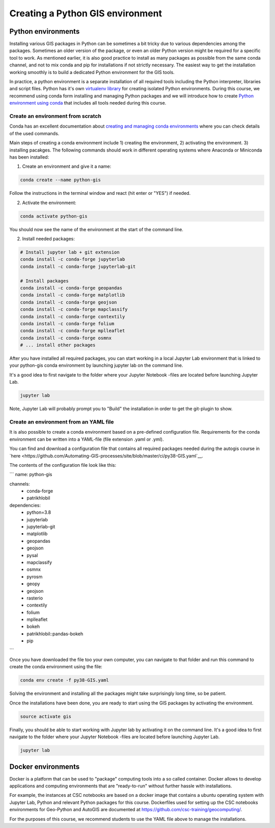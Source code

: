 Creating a Python GIS environment
=================================

Python environments
--------------------

Installing various GIS packages in Python can be sometimes a bit tricky due to various dependencies
among the packages. Sometimes an older version of the package, or even an older Python version might be required for a
specific tool to work. As mentioned earlier, it is also good practice to install as many packages as possible from the same
conda channel, and not to mix conda and pip for installations if not strictly necessary. The easiest way to get the installation working smoothly is to build a dedicated
Python environment for the GIS tools.

In practice, a python environment is a separate installation of all required tools including
the Python interpreter, libraries and script files. Python has it's own `virtualenv library <https://virtualenv.pypa.io/en/latest/>`__
for creating isolated Python environments. During this course, we recommend using conda form installing and managing
Python packages and we will introduce how to create
`Python environment using conda <https://conda.io/docs/user-guide/tasks/manage-environments.html>`_
that includes all tools needed during this course.

Create an environment from scratch
~~~~~~~~~~~~~~~~~~~~~~~~~~~~~~~~~~~

Conda has an excellent documentation about `creating and managing conda environments <https://docs.conda.io/projects/conda/en/latest/user-guide/tasks/manage-environments.html>`__
where you can check details of the used commands.

Main steps of creating a conda environment include 1) creating the environment, 2) activating the environment. 3) installing pacakges.
The following commands should work in different operating systems where Anaconda or Miniconda has been installed:

1. Create an environment and give it a name:

.. code-block::

    conda create --name python-gis

Follow the instructions in the terminal window and react (hit enter or "YES") if needed.

2. Activate the environment:

.. code-block::

    conda activate python-gis

You should now see the name of the environment at the start of the command line.

2. Install needed packages:

.. code-block::

    # Install jupyter lab + git extension
    conda install -c conda-forge jupyterlab
    conda install -c conda-forge jupyterlab-git

    # Install packages
    conda install -c conda-forge geopandas
    conda install -c conda-forge matplotlib
    conda install -c conda-forge geojson
    conda install -c conda-forge mapclassify
    conda install -c conda-forge contextily
    conda install -c conda-forge folium
    conda install -c conda-forge mplleaflet
    conda install -c conda-forge osmnx
    # ... install other packages

After you have installed all required packages, you can start working in a local Jupyter Lab environment that is
linked to your python-gis conda environment by launching jupyter lab on the command line.

It's a good idea to first navigate to the folder where your Jupyter Notebook -files are located before launching Jupyter Lab.


.. code-block::

    jupyter lab

Note, Jupyter Lab will probably prompt you to "Build" the installation in order to get the git-plugin to show.

Create an environment from an YAML file
~~~~~~~~~~~~~~~~~~~~~~~~~~~~~~~~~~~~~~~~~

It is also possible to create a conda environment based on a pre-defined configuration file.
Requirements for the conda environment can be written into a YAML-file (file extension .yaml or .yml).

You can find and download a configuration file that contains all required packages needed during the autogis course
in `here <https://github.com/Automating-GIS-processes/site/blob/master/ci/py38-GIS.yaml`__.

The contents of the configuration file look like this:

```
name: python-gis

channels:
  - conda-forge
  - patrikhlobil

dependencies:
  - python=3.8
  - jupyterlab
  - jupyterlab-git
  - matplotlib
  - geopandas
  - geojson
  - pysal
  - mapclassify
  - osmnx
  - pyrosm
  - geopy
  - geojson
  - rasterio
  - contextily
  - folium
  - mplleaflet
  - bokeh
  - patrikhlobil::pandas-bokeh
  - pip
```

Once you have downloaded the file too your own computer, you can navigate to that folder and run this command to create
the conda environment using the file:

.. code-block::

    conda env create -f py38-GIS.yaml

Solving the environment and installing all the packages might take surprisingly long time, so be patient.

Once the installations have been done, you are ready to start using the GIS packages by activating the environment.

.. code-block::

    source activate gis

Finally, you should be able to start working with Jupyter lab by activating it on the command line.
It's a good idea to first navigate to the folder where your Jupyter Notebook -files are located before launching Jupyter Lab.

.. code-block::

    jupyter lab


Docker environments
--------------------

Docker is a platform that can be used to "package" computing tools into a so called container.
Docker allows to develop applications and computing environments that are "ready-to-run" without
further hassle with installations.

For example, the instances at CSC notebooks are based on a docker image that contains
a ubuntu operating system with Jupyter Lab, Python and relevant Python packages for this course.
Dockerfiles used for setting up the CSC notebooks environments for Geo-Python and AutoGIS are
documented at `https://github.com/csc-training/geocomputing/ <https://github.com/csc-training/geocomputing/tree/master/rahti/autogis-course-part1>`__.

For the purposes of this course, we recommend students to use the YAML file above to manage the installations.